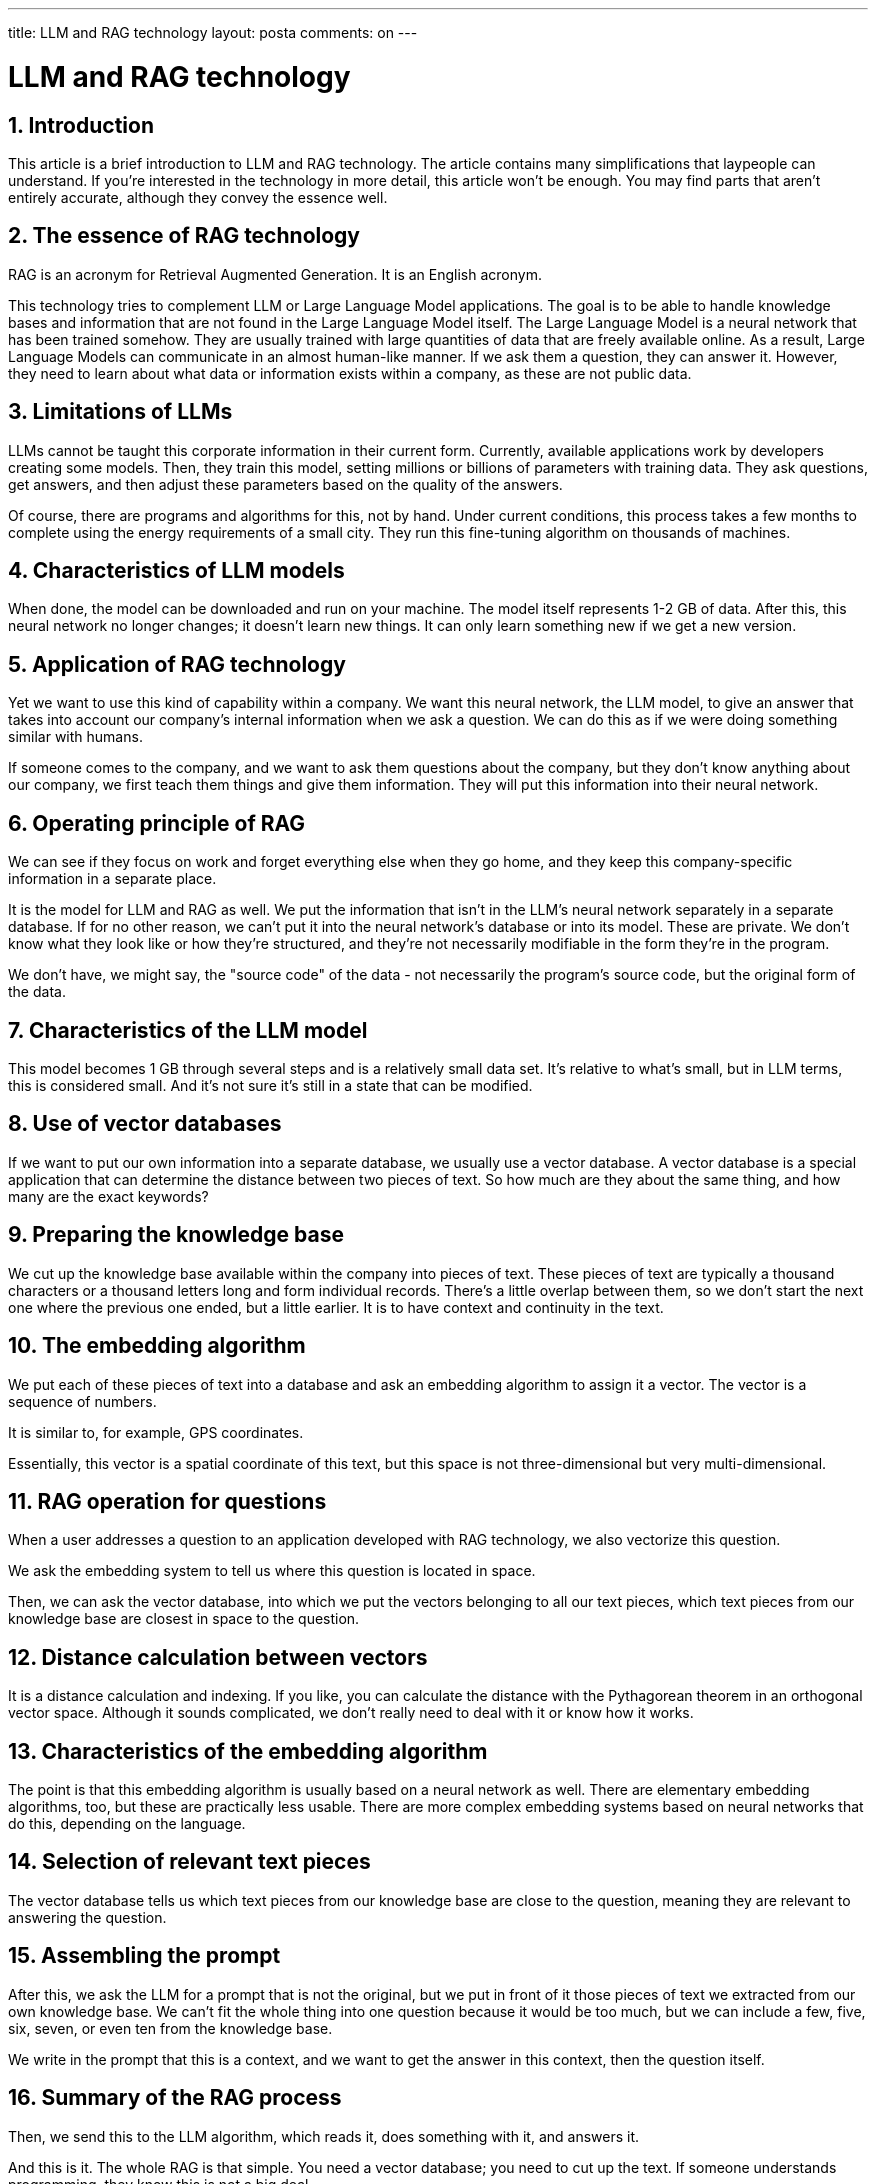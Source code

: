---
title: LLM and RAG technology
layout: posta
comments: on
---



= LLM and RAG technology

== 1. Introduction

This article is a brief introduction to LLM and RAG technology.
The article contains many simplifications that laypeople can understand.
If you're interested in the technology in more detail, this article won't be enough. You may find parts that aren't entirely accurate, although they convey the essence well.

== 2. The essence of RAG technology

RAG is an acronym for Retrieval Augmented Generation.
It is an English acronym.

This technology tries to complement LLM or Large Language Model applications.
The goal is to be able to handle knowledge bases and information that are not found in the Large Language Model itself.
The Large Language Model is a neural network that has been trained somehow.
They are usually trained with large quantities of data that are freely available online.
As a result, Large Language Models can communicate in an almost human-like manner.
If we ask them a question, they can answer it.
However, they need to learn about what data or information exists within a company, as these are not public data.

== 3. Limitations of LLMs

LLMs cannot be taught this corporate information in their current form.
Currently, available applications work by developers creating some models.
Then, they train this model, setting millions or billions of parameters with training data.
They ask questions, get answers, and then adjust these parameters based on the quality of the answers.

Of course, there are programs and algorithms for this, not by hand.
Under current conditions, this process takes a few months to complete using the energy requirements of a small city.
They run this fine-tuning algorithm on thousands of machines.

== 4. Characteristics of LLM models

When done, the model can be downloaded and run on your machine.
The model itself represents 1-2 GB of data.
After this, this neural network no longer changes; it doesn't learn new things.
It can only learn something new if we get a new version.

== 5. Application of RAG technology

Yet we want to use this kind of capability within a company.
We want this neural network, the LLM model, to give an answer that takes into account our company's internal information when we ask a question.
We can do this as if we were doing something similar with humans.

If someone comes to the company, and we want to ask them questions about the company, but they don't know anything about our company, we first teach them things and give them information.
They will put this information into their neural network.

== 6. Operating principle of RAG

We can see if they focus on work and forget everything else when they go home, and they keep this company-specific information in a separate place.

It is the model for LLM and RAG as well.
We put the information that isn't in the LLM's neural network separately in a separate database.
If for no other reason, we can't put it into the neural network's database or into its model.
These are private. We don't know what they look like or how they're structured, and they're not necessarily modifiable in the form they're in the program.

We don't have, we might say, the "source code" of the data - not necessarily the program's source code, but the original form of the data.

== 7. Characteristics of the LLM model

This model becomes 1 GB through several steps and is a relatively small data set.
It's relative to what's small, but in LLM terms, this is considered small.
And it's not sure it's still in a state that can be modified.

== 8. Use of vector databases

If we want to put our own information into a separate database, we usually use a vector database.
A vector database is a special application that can determine the distance between two pieces of text.
So how much are they about the same thing, and how many are the exact keywords?

== 9. Preparing the knowledge base

We cut up the knowledge base available within the company into pieces of text.
These pieces of text are typically a thousand characters or a thousand letters long and form individual records.
There's a little overlap between them, so we don't start the next one where the previous one ended, but a little earlier.
It is to have context and continuity in the text.

== 10. The embedding algorithm

We put each of these pieces of text into a database and ask an embedding algorithm to assign it a vector.
The vector is a sequence of numbers.

It is similar to, for example, GPS coordinates.

Essentially, this vector is a spatial coordinate of this text, but this space is not three-dimensional but very multi-dimensional.

== 11. RAG operation for questions

When a user addresses a question to an application developed with RAG technology, we also vectorize this question.

We ask the embedding system to tell us where this question is located in space.

Then, we can ask the vector database, into which we put the vectors belonging to all our text pieces, which text pieces from our knowledge base are closest in space to the question.

== 12. Distance calculation between vectors

It is a distance calculation and indexing.
If you like, you can calculate the distance with the Pythagorean theorem in an orthogonal vector space.
Although it sounds complicated, we don't really need to deal with it or know how it works.

== 13. Characteristics of the embedding algorithm

The point is that this embedding algorithm is usually based on a neural network as well.
There are elementary embedding algorithms, too, but these are practically less usable.
There are more complex embedding systems based on neural networks that do this, depending on the language.

== 14. Selection of relevant text pieces

The vector database tells us which text pieces from our knowledge base are close to the question, meaning they are relevant to answering the question.

== 15. Assembling the prompt

After this, we ask the LLM for a prompt that is not the original, but we put in front of it those pieces of text we extracted from our own knowledge base.
We can't fit the whole thing into one question because it would be too much, but we can include a few, five, six, seven, or even ten from the knowledge base.

We write in the prompt that this is a context, and we want to get the answer in this context, then the question itself.

== 16. Summary of the RAG process

Then, we send this to the LLM algorithm, which reads it, does something with it, and answers it.

And this is it.
The whole RAG is that simple.
You need a vector database; you need to cut up the text.
If someone understands programming, they know this is not a big deal.

We need to put the text into a normal database so that we can restore it for prompt generation.
We put the vectors into the vector database so that we can ask which are the relevant text pieces for a given question.
Then, we need to be able to ask the LLM questions from a program and program standard interfaces.
Finally, we need to be able to send the answer back to the client or user who can read it.

== 17. Summary

With this technology, we produced an application that you can chat with just like ChatGPT.

But it knows not only the things of the big world up to a certain point in time when its training was closed but also the things in our special knowledge base.
